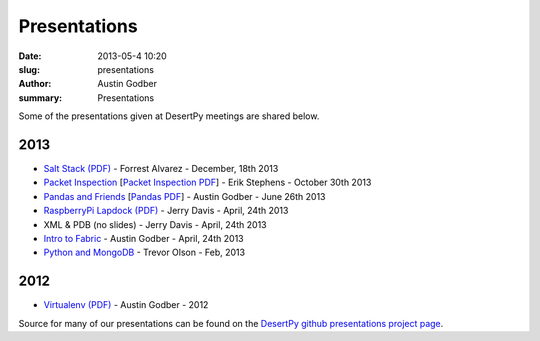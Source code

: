 Presentations
################

:date: 2013-05-4 10:20
:slug: presentations
:author: Austin Godber
:summary: Presentations

Some of the presentations given at DesertPy meetings are shared below.

2013
====

* `Salt Stack (PDF) <http://presentations.desertpy.com/salt-stack-forrest/DesertPy-SaltStack.pdf>`_ - Forrest Alvarez - December, 18th 2013
* `Packet Inspection <http://presentations.desertpy.com/packet-inspection/>`_ [`Packet Inspection PDF <http://presentations.desertpy.com/packet-inspection/packet-inspection.pdf>`_] - Erik Stephens - October 30th 2013
* `Pandas and Friends <http://presentations.desertpy.com/pandas-and-friends-godber/>`_ [`Pandas PDF <http://presentations.desertpy.com/pandas-and-friends-godber/pandas-and-friends.pdf>`_] - Austin Godber - June 26th 2013
* `RaspberryPi Lapdock (PDF) <http://presentations.desertpy.com/rpi-lapdock/RPI_lapdock_how_to.pdf>`_ - Jerry Davis - April, 24th 2013
* XML & PDB (no slides) - Jerry Davis - April, 24th 2013
* `Intro to Fabric <http://presentations.desertpy.com/fabric-godber/>`_ - Austin Godber - April, 24th 2013
* `Python and MongoDB <http://presentations.desertpy.com/python-and-mongodb/>`_ - Trevor Olson - Feb, 2013

2012
====
* `Virtualenv (PDF) <http://presentations.desertpy.com/virtualenv-godber/virtualenv.pdf>`_ - Austin Godber - 2012

Source for many of our presentations can be found on the `DesertPy github
presentations project page <https://github.com/desertpy/presentations>`_.

